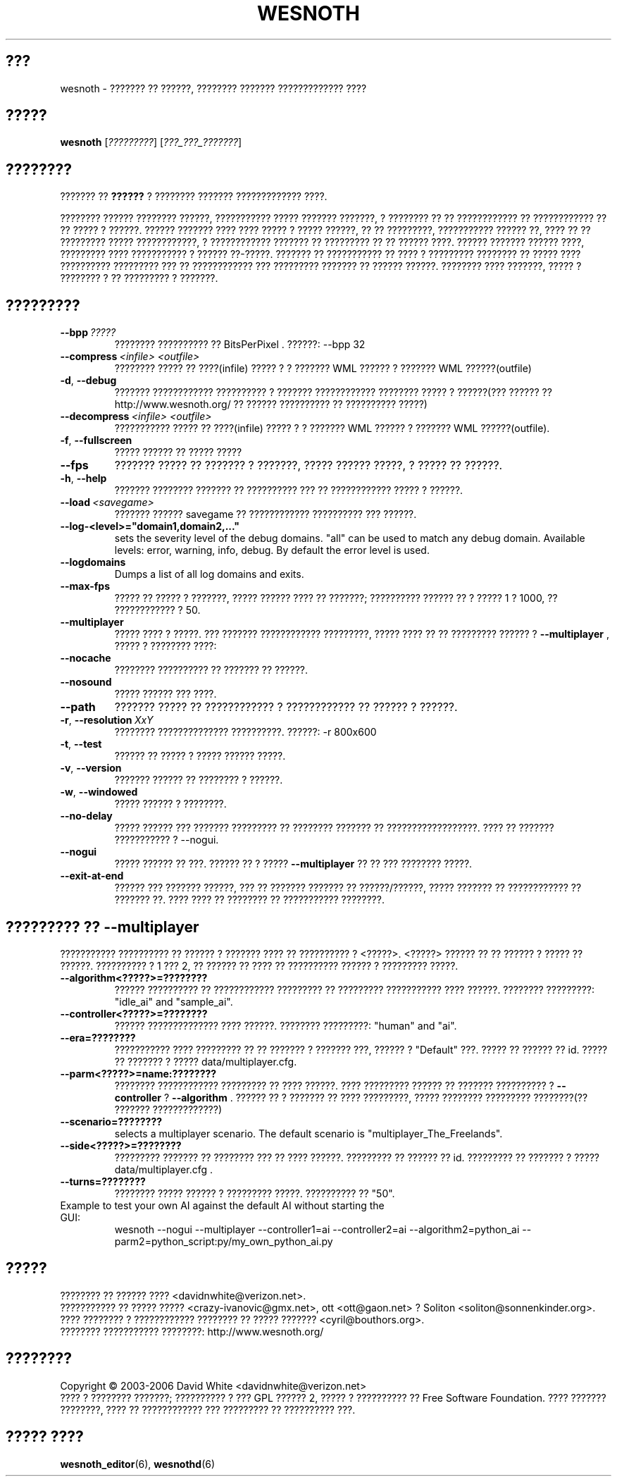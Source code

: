 .\" This program is free software; you can redistribute it and/or modify
.\" it under the terms of the GNU General Public License as published by
.\" the Free Software Foundation; either version 2 of the License, or
.\" (at your option) any later version.
.\"
.\" This program is distributed in the hope that it will be useful,
.\" but WITHOUT ANY WARRANTY; without even the implied warranty of
.\" MERCHANTABILITY or FITNESS FOR A PARTICULAR PURPOSE.  See the
.\" GNU General Public License for more details.
.\"
.\" You should have received a copy of the GNU General Public License
.\" along with this program; if not, write to the Free Software
.\" Foundation, Inc., 51 Franklin Street, Fifth Floor, Boston, MA  02110-1301  USA
.\"
.
.\"*******************************************************************
.\"
.\" This file was generated with po4a. Translate the source file.
.\"
.\"*******************************************************************
.TH WESNOTH 6 2006 wesnoth "??????? ?? ??????"
.
.SH ???
wesnoth \- ??????? ?? ??????, ???????? ??????? ????????????? ????
.
.SH ?????
.
\fBwesnoth\fP [\fI?????????\fP] [\fI???_???_???????\fP]
.
.SH ????????
.
??????? ?? \fB??????\fP ? ???????? ??????? ????????????? ????.

???????? ?????? ???????? ??????, ??????????? ????? ??????? ???????, ?
???????? ?? ?? ???????????? ?? ???????????? ?? ?? ????? ? ??????. ??????
??????? ???? ???? ????? ? ????? ??????, ?? ?? ?????????, ??????????? ??????
??, ???? ?? ?? ????????? ????? ????????????, ? ???????????? ??????? ??
????????? ?? ?? ?????? ????. ?????? ??????? ?????? ????, ????????? ????
??????????? ? ?????? ??\-?????. ??????? ?? ??????????? ?? ???? ? ?????????
???????? ?? ????? ???? ?????????? ????????? ??? ?? ???????????? ???
????????? ??????? ?? ?????? ??????. ???????? ???? ???????, ????? ? ????????
? ?? ????????? ? ???????.
.
.SH ?????????
.
.TP 
\fB\-\-bpp\fP\fI\ ?????\fP
???????? ?????????? ?? BitsPerPixel . ??????: \-\-bpp 32
.TP 
\fB\-\-compress\fP\fI\ <infile>\fP\fB\ \fP\fI<outfile>\fP
???????? ????? ?? ????(infile) ????? ? ? ??????? WML ?????? ? ??????? WML
??????(outfile)
.TP 
\fB\-d\fP, \fB\-\-debug\fP
??????? ???????????? ?????????? ? ??????? ???????????? ???????? ????? ?
??????(??? ?????? ??  http://www.wesnoth.org/ ?? ?????? ?????????? ??
?????????? ?????)
.TP 
\fB\-\-decompress\fP\fI\ <infile>\fP\fB\ \fP\fI<outfile>\fP
??????????? ????? ?? ????(infile) ????? ? ? ??????? WML ?????? ? ??????? WML
??????(outfile).
.TP 
\fB\-f\fP, \fB\-\-fullscreen\fP
????? ?????? ?? ????? ?????
.TP 
\fB\-\-fps\fP
??????? ????? ?? ??????? ? ???????, ????? ?????? ?????, ? ????? ?? ??????.
.TP 
\fB\-h\fP, \fB\-\-help\fP
??????? ???????? ??????? ?? ?????????? ??? ?? ???????????? ????? ? ??????.
.TP 
\fB\-\-load\fP\fI\ <savegame>\fP
??????? ?????? savegame ?? ???????????? ?????????? ??? ??????.
.TP 
\fB\-\-log\-<level>="domain1,domain2,..."\fP
sets the severity level of the debug domains. "all" can be used to match any
debug domain. Available levels: error, warning, info, debug. By default the
error level is used.
.TP 
\fB\-\-logdomains\fP
Dumps a list of all log domains and exits.
.TP 
\fB\-\-max\-fps\fP
????? ?? ????? ? ???????, ????? ?????? ???? ?? ???????; ?????????? ?????? ??
? ????? 1 ? 1000, ?? ???????????? ? 50.
.TP 
\fB\-\-multiplayer\fP
????? ???? ? ?????. ??? ??????? ???????????? ?????????, ????? ???? ?? ??
????????? ?????? ? \fB\-\-multiplayer\fP , ????? ? ???????? ????:
.TP 
\fB\-\-nocache\fP
???????? ?????????? ?? ??????? ?? ??????.
.TP 
\fB\-\-nosound\fP
????? ?????? ??? ????.
.TP 
\fB\-\-path\fP
??????? ????? ?? ???????????? ? ???????????? ?? ?????? ? ??????.
.TP 
\fB\-r\fP, \fB\-\-resolution\fP\ \fIXxY\fP
???????? ?????????????? ??????????. ??????: \-r 800x600
.TP 
\fB\-t\fP, \fB\-\-test\fP
?????? ?? ????? ? ????? ?????? ?????.
.TP 
\fB\-v\fP, \fB\-\-version\fP
??????? ?????? ?? ???????? ? ??????.
.TP 
\fB\-w\fP, \fB\-\-windowed\fP
????? ?????? ? ????????.
.TP 
\fB\-\-no\-delay\fP
????? ?????? ??? ??????? ????????? ?? ???????? ??????? ??
??????????????????.  ???? ?? ??????? ??????????? ? \-\-nogui.
.TP 
\fB\-\-nogui\fP
????? ?????? ?? ???. ?????? ?? ? ?????  \fB\-\-multiplayer\fP ?? ?? ??? ????????
?????.
.TP 
\fB\-\-exit\-at\-end\fP
?????? ??? ??????? ??????, ??? ?? ??????? ??????? ?? ??????/??????, ?????
??????? ?? ???????????? ?? ??????? ??. ???? ???? ?? ???????? ?? ???????????
????????.
.
.SH "????????? ?? \-\-multiplayer"
.
??????????? ?????????? ?? ?????? ? ??????? ???? ?? ?????????? ? 
<?????>. <?????> ?????? ?? ?? ?????? ? ????? ??
??????. ?????????? ? 1 ??? 2, ?? ?????? ?? ???? ?? ?????????? ?????? ?
????????? ?????.
.TP 
\fB\-\-algorithm<?????>=????????\fP
?????? ?????????? ?? ???????????? ????????? ?? ????????? ??????????? ????
??????. ???????? ?????????: "idle_ai" and "sample_ai".
.TP  
\fB\-\-controller<?????>=????????\fP
?????? ?????????????? ???? ??????. ???????? ?????????: "human" and "ai".
.TP  
\fB\-\-era=????????\fP
??????????? ???? ????????? ?? ?? ??????? ? ??????? ???, ?????? ?  "Default"
???. ????? ?? ?????? ?? id. ????? ?? ??????? ? ????? data/multiplayer.cfg.
.TP 
\fB\-\-parm<?????>=name:????????\fP
???????? ???????????? ????????? ?? ???? ??????. ???? ????????? ?????? ??
??????? ?????????? ? \fB\-\-controller\fP ?  \fB\-\-algorithm\fP . ?????? ?? ? ???????
?? ???? ?????????, ????? ???????? ????????? ????????(?? ???????
?????????????)
.TP 
\fB\-\-scenario=????????\fP
selects a multiplayer scenario. The default scenario is
"multiplayer_The_Freelands".
.TP 
\fB\-\-side<?????>=????????\fP
????????? ??????? ?? ???????? ??? ?? ???? ??????. ????????? ?? ?????? ??
id. ????????? ?? ??????? ? ????? data/multiplayer.cfg .
.TP 
\fB\-\-turns=????????\fP
???????? ????? ?????? ? ????????? ?????. ?????????? ?? "50".
.TP 
Example to test your own AI against the default AI without starting the GUI:
wesnoth \-\-nogui \-\-multiplayer \-\-controller1=ai \-\-controller2=ai
\-\-algorithm2=python_ai \-\-parm2=python_script:py/my_own_python_ai.py
.
.SH ?????
.
???????? ?? ?????? ????  <davidnwhite@verizon.net>.
.br
??????????? ?? ????? ????? <crazy\-ivanovic@gmx.net>, ott
<ott@gaon.net> ? Soliton <soliton@sonnenkinder.org>.
.br
???? ???????? ? ???????????? ???????? ?? ????? ???????
<cyril@bouthors.org>.
.br
???????? ??????????? ????????: http://www.wesnoth.org/
.
.SH ????????
.
Copyright \(co 2003\-2006 David White <davidnwhite@verizon.net>
.br
???? ? ???????? ???????; ?????????? ? ??? GPL ?????? 2, ????? ? ??????????
?? Free Software Foundation. ???? ??????? ????????, ???? ?? ???????????? ???
????????? ?? ?????????? ???.
.
.SH "????? ????"
.
\fBwesnoth_editor\fP(6), \fBwesnothd\fP(6)
